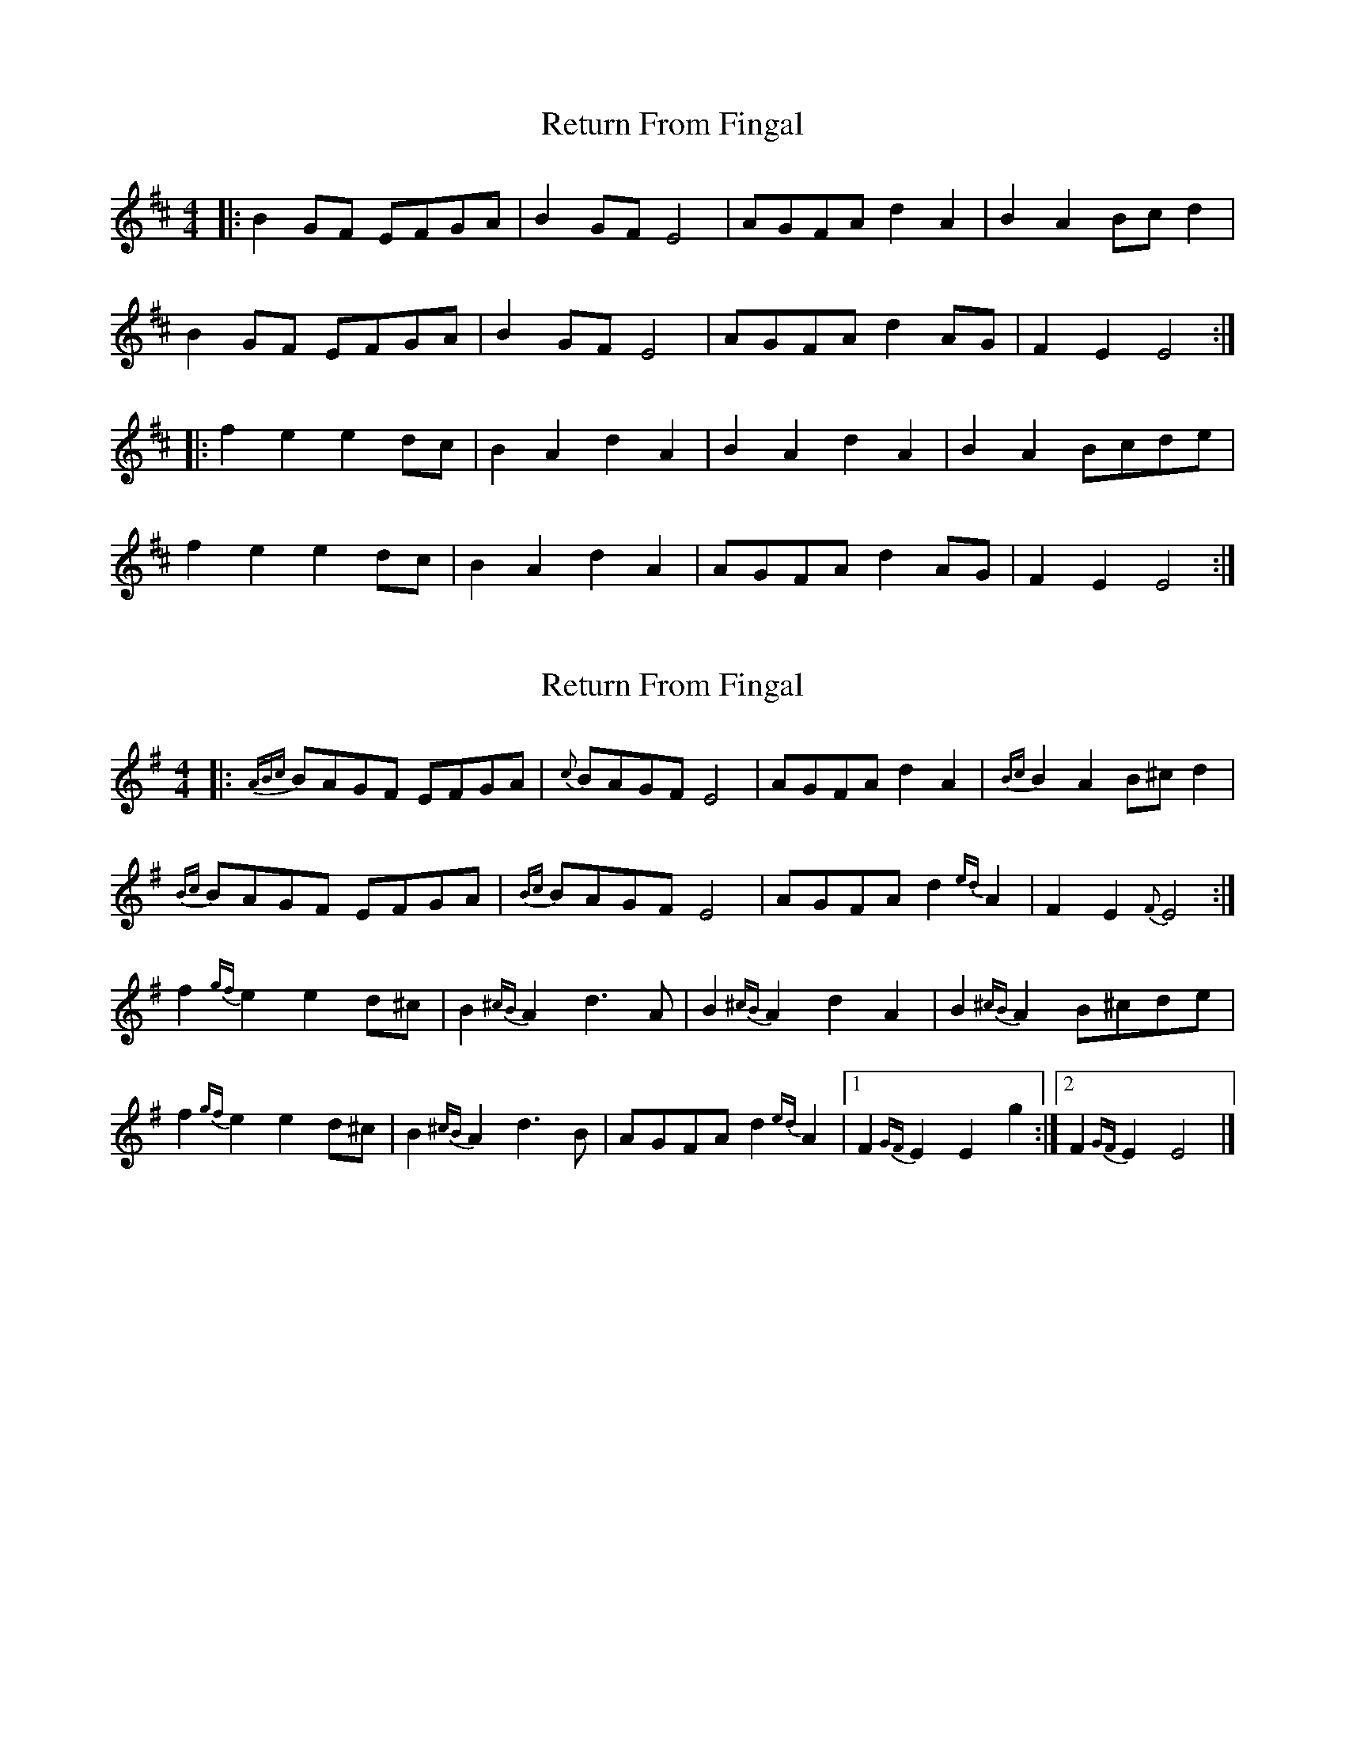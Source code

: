 X: 1
T: Return From Fingal
Z: slainte
S: https://thesession.org/tunes/851#setting851
R: hornpipe
M: 4/4
L: 1/8
K: Edor
|:B2GF EFGA|B2GF E4|AGFA d2A2|B2A2 Bcd2|
B2GF EFGA|B2GF E4|AGFA d2AG|F2E2 E4:|
|:f2e2 e2dc|B2A2 d2A2|B2A2 d2A2|B2A2 Bcde|
f2e2 e2dc|B2A2 d2A2|AGFA d2AG|F2E2 E4:|
X: 2
T: Return From Fingal
Z: ceolachan
S: https://thesession.org/tunes/851#setting14018
R: hornpipe
M: 4/4
L: 1/8
K: Emin
|: {ABc}BAGF EFGA | {c}BAGF E4 | AGFA d2 A2 | {Bc}B2 A2 B^c d2 | {Bc}BAGF EFGA | {Bc}BAGF E4 | AGFA d2{ed} A2 | F2 E2 {F}E4 :|f2{gf} e2 e2 d^c | B2{^cB} A2 d3 A | B2{^cB} A2 d2 A2 | B2{^cB} A2 B^cde |f2{gf} e2 e2 d^c | B2{^cB} A2 d3 B | AGFA d2{ed} A2 |[1 F2{GF} E2 E2 g2 :|[2 F2{GF} E2 E4 |]
X: 3
T: Return From Fingal
Z: ceolachan
S: https://thesession.org/tunes/851#setting14019
R: hornpipe
M: 4/4
L: 1/8
K: Edor
BG/F/ E/F/G/A/ | BG/F/ E2 | A/G/F/A/ dA | BA B/c/d/e/ |BG/F/ E/F/G/A/ | BG/F/ E2 | A/G/F/A/ dA | FE E2 ||fe ed/c/ | BA dA | BA dA | BA B/c/d/e/ |fe ed/c/ | BA d2 | A/G/F/A/ dG | FE E2 |]B2 GF EFGA | B2 GF E4 | AGFA d2 A2 | B2 A2 Bcde |B2 GF EFGA | B2 GF E4 | AGFA d2 A2 |F2 E2 E4 ||f2 e2 e2 dc | B2 A2 d2 A2 |B2 A2 d2 A2 | B2 A2 Bcde |f2 e2 e2 dc | B2 A2 d4 | AGFA d2 G2 | F2 E2 E4 |]
X: 4
T: Return From Fingal
Z: OsvaldoLaviosa
S: https://thesession.org/tunes/851#setting24114
R: hornpipe
M: 4/4
L: 1/8
K: Edor
B/A/G/F/ E/F/G/A/|B/A/G/F/ EE|A/G/F/A/ dA|BA B/c/d|
B/A/G/F/ E/F/G/A/|B/A/G/F/ EE|A/G/F/A/ dA|FE E2:|
!|:fe ed/c/|BA d>A|BA dA|BA B/c/d/e/|
fe ed/c/|BA d>A|B/A/F/A/ dA|FE E2:|
X: 5
T: Return From Fingal
Z: JACKB
S: https://thesession.org/tunes/851#setting26692
R: hornpipe
M: 4/4
L: 1/8
K: Ador
|:e2 cB ABcd|e2cB A2 d2|dcBd g2d2|e2d2 efg2|
e2 cB ABcd|e2cB A2 d2|dcBd g2dc|B2A2 A4:|
|:b2a2 a2gf|e2 de g2d2|e2d2 g2d2|e2d2 efga|
b2a2 a2gf|e2 de g2d2|dcBd g2dc|B2A2 A4:|
X: 6
T: Return From Fingal
Z: JACKB
S: https://thesession.org/tunes/851#setting26693
R: hornpipe
M: 4/4
L: 1/8
K: Edor
|:B2 GF EFGA|B2GF E2 A2|AGFA d2A2|B2A2 Bcd2|
B2 GF EFGA|B2GF E2 A2|AGFA d2AG|F2E2 E4:|
|:f2e2 e2dc|B2 AB d2A2|B2A2 d2A2|B2A2 Bcde|
f2e2 e2dc|B2 AB d2A2|AGFA d2AG|F2E2 E4:|
X: 7
T: Return From Fingal
Z: Guillom
S: https://thesession.org/tunes/851#setting30562
R: hornpipe
M: 4/4
L: 1/8
K: Fdor
|:c2AG FGAB|c2AG F4|BAGB e2B2|c2B2 cdef|
c2AG FGAB|c2AG F4|BAGB e2Bc|G2F2 F4:|
|:g2f2 f2ed|c2B2 e2B2|c2B2 e2B2|c2B2 cdef|
g2f2 f2ed|c2B2 e2B2|BAGB e2Bc|G2F2 F4:|
